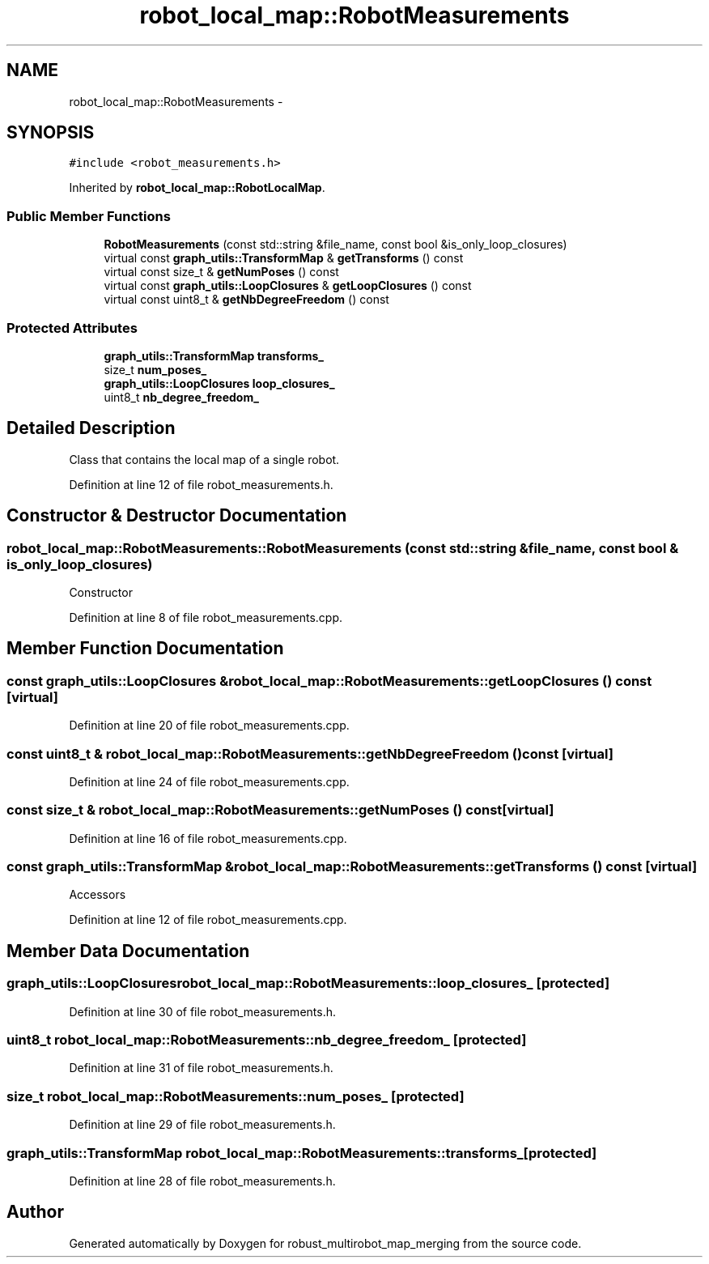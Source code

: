 .TH "robot_local_map::RobotMeasurements" 3 "Tue Sep 11 2018" "Version 0.1" "robust_multirobot_map_merging" \" -*- nroff -*-
.ad l
.nh
.SH NAME
robot_local_map::RobotMeasurements \- 
.SH SYNOPSIS
.br
.PP
.PP
\fC#include <robot_measurements\&.h>\fP
.PP
Inherited by \fBrobot_local_map::RobotLocalMap\fP\&.
.SS "Public Member Functions"

.in +1c
.ti -1c
.RI "\fBRobotMeasurements\fP (const std::string &file_name, const bool &is_only_loop_closures)"
.br
.ti -1c
.RI "virtual const \fBgraph_utils::TransformMap\fP & \fBgetTransforms\fP () const "
.br
.ti -1c
.RI "virtual const size_t & \fBgetNumPoses\fP () const "
.br
.ti -1c
.RI "virtual const \fBgraph_utils::LoopClosures\fP & \fBgetLoopClosures\fP () const "
.br
.ti -1c
.RI "virtual const uint8_t & \fBgetNbDegreeFreedom\fP () const "
.br
.in -1c
.SS "Protected Attributes"

.in +1c
.ti -1c
.RI "\fBgraph_utils::TransformMap\fP \fBtransforms_\fP"
.br
.ti -1c
.RI "size_t \fBnum_poses_\fP"
.br
.ti -1c
.RI "\fBgraph_utils::LoopClosures\fP \fBloop_closures_\fP"
.br
.ti -1c
.RI "uint8_t \fBnb_degree_freedom_\fP"
.br
.in -1c
.SH "Detailed Description"
.PP 
Class that contains the local map of a single robot\&. 
.PP
Definition at line 12 of file robot_measurements\&.h\&.
.SH "Constructor & Destructor Documentation"
.PP 
.SS "robot_local_map::RobotMeasurements::RobotMeasurements (const std::string & file_name, const bool & is_only_loop_closures)"
Constructor 
.PP
Definition at line 8 of file robot_measurements\&.cpp\&.
.SH "Member Function Documentation"
.PP 
.SS "const \fBgraph_utils::LoopClosures\fP & robot_local_map::RobotMeasurements::getLoopClosures () const\fC [virtual]\fP"

.PP
Definition at line 20 of file robot_measurements\&.cpp\&.
.SS "const uint8_t & robot_local_map::RobotMeasurements::getNbDegreeFreedom () const\fC [virtual]\fP"

.PP
Definition at line 24 of file robot_measurements\&.cpp\&.
.SS "const size_t & robot_local_map::RobotMeasurements::getNumPoses () const\fC [virtual]\fP"

.PP
Definition at line 16 of file robot_measurements\&.cpp\&.
.SS "const \fBgraph_utils::TransformMap\fP & robot_local_map::RobotMeasurements::getTransforms () const\fC [virtual]\fP"
Accessors 
.PP
Definition at line 12 of file robot_measurements\&.cpp\&.
.SH "Member Data Documentation"
.PP 
.SS "\fBgraph_utils::LoopClosures\fP robot_local_map::RobotMeasurements::loop_closures_\fC [protected]\fP"

.PP
Definition at line 30 of file robot_measurements\&.h\&.
.SS "uint8_t robot_local_map::RobotMeasurements::nb_degree_freedom_\fC [protected]\fP"

.PP
Definition at line 31 of file robot_measurements\&.h\&.
.SS "size_t robot_local_map::RobotMeasurements::num_poses_\fC [protected]\fP"

.PP
Definition at line 29 of file robot_measurements\&.h\&.
.SS "\fBgraph_utils::TransformMap\fP robot_local_map::RobotMeasurements::transforms_\fC [protected]\fP"

.PP
Definition at line 28 of file robot_measurements\&.h\&.

.SH "Author"
.PP 
Generated automatically by Doxygen for robust_multirobot_map_merging from the source code\&.
